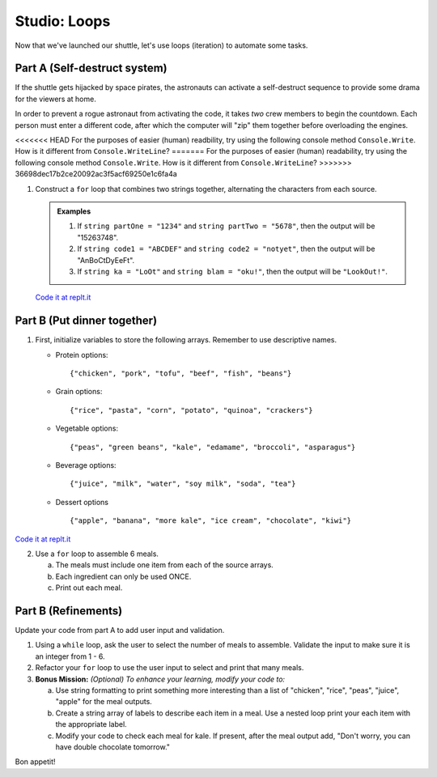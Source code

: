 .. _loop-studio:

Studio: Loops
=============

Now that we've launched our shuttle, let's use loops (iteration) to
automate some tasks.

Part A (Self-destruct system)
-----------------------------

If the shuttle gets hijacked by space pirates, the astronauts can activate
a self-destruct sequence to provide some drama for the viewers at home.

In order to prevent a rogue astronaut from activating the code, it takes
*two* crew members to begin the countdown.  Each person must enter a
different code, after which the computer will "zip" them together before
overloading the engines.

<<<<<<< HEAD
For the purposes of easier (human) readbility, try using the following console method ``Console.Write``. How is it different from ``Console.WriteLine``?  
=======
For the purposes of easier (human) readability, try using the following console method ``Console.Write``. How is it different from ``Console.WriteLine``?  
>>>>>>> 36698dec17b2ce20092ac3f5acf69250e1c6fa4a

1. Construct a ``for`` loop that combines two strings together, alternating the characters from each source.

   .. admonition:: Examples

      #. If ``string partOne = "1234"`` and ``string partTwo = "5678"``, then the output will be "15263748".
      #. If ``string code1 = "ABCDEF"`` and ``string code2 = "notyet"``, then the output will be "AnBoCtDyEeFt".
      #. If ``string ka = "LoOt"`` and ``string blam = "oku!"``, then the output will be ``"LookOut!"``.

   `Code it at replt.it <https://replit.com/@launchcode/LoopStudioPartA-CSharp>`__


Part B (Put dinner together)
----------------------------
1. First, initialize variables to store the following arrays.  Remember to use descriptive names.

   - Protein options:

     ::

        {"chicken", "pork", "tofu", "beef", "fish", "beans"}

   - Grain options:

     ::

        {"rice", "pasta", "corn", "potato", "quinoa", "crackers"}

   - Vegetable options:

     ::

        {"peas", "green beans", "kale", "edamame", "broccoli", "asparagus"}

   - Beverage options:

     ::

        {"juice", "milk", "water", "soy milk", "soda", "tea"}

   - Dessert options

     ::

        {"apple", "banana", "more kale", "ice cream", "chocolate", "kiwi"}

`Code it at replt.it <https://replit.com/@launchcode/LoopStudioPartsBandC-CSharp>`__

2. Use a ``for`` loop to assemble 6 meals.

   a. The meals must include one item from each of the source arrays.
   b. Each ingredient can only be used ONCE.
   c. Print out each meal.


Part B (Refinements)
--------------------

Update your code from part A to add user input and validation.

1. Using a ``while`` loop, ask the user to select the number of meals to assemble. 
   Validate the input to make sure it is an integer from 1 - 6.

2.  Refactor your ``for`` loop to use the user input to select and print that many meals.

3. **Bonus Mission:** *(Optional)  To enhance your learning, modify your code to:*  

   a. Use string formatting to print something more interesting than a list of "chicken", "rice", "peas", "juice", "apple" for the meal outputs.
   b. Create a string array of labels to describe each item in a meal.  Use a nested loop print your each item with the appropriate label.
   c. Modify your code to check each meal for kale. If present, after the meal output add, "Don't worry, you can have double chocolate tomorrow."

Bon appetit!